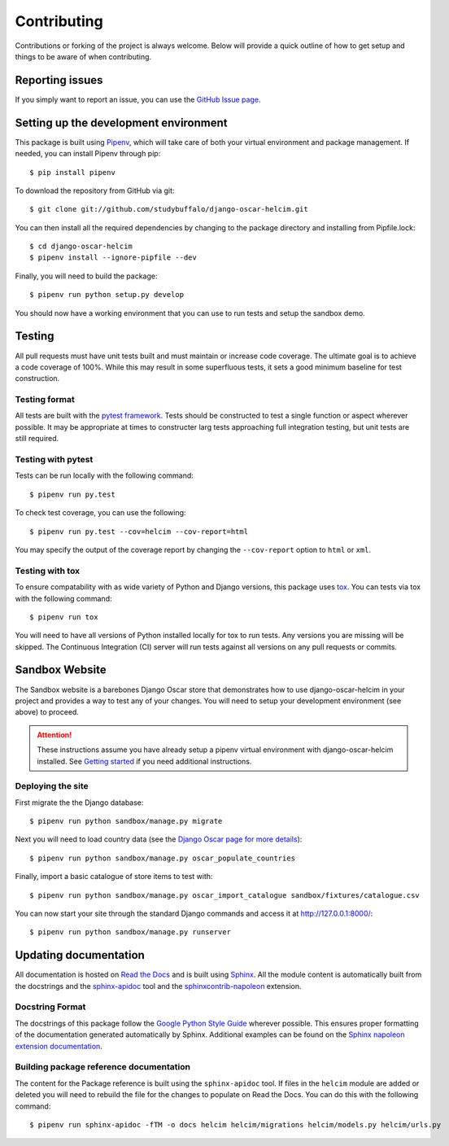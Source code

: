 ============
Contributing
============

Contributions or forking of the project is always welcome. Below will
provide a quick outline of how to get setup and things to be aware of
when contributing.

----------------
Reporting issues
----------------

If you simply want to report an issue, you can use the
`GitHub Issue page`_.

.. _GitHub Issue page: https://github.com/studybuffalo/django-oscar-helcim/issues

--------------------------------------
Setting up the development environment
--------------------------------------

This package is built using Pipenv_, which will take care of both
your virtual environment and package management. If needed, you can
install Pipenv through pip::

    $ pip install pipenv

.. _Pipenv: https://pipenv.readthedocs.io/en/latest/

To download the repository from GitHub via git::

    $ git clone git://github.com/studybuffalo/django-oscar-helcim.git

You can then install all the required dependencies by changing to the
package directory and installing from Pipfile.lock::

    $ cd django-oscar-helcim
    $ pipenv install --ignore-pipfile --dev

Finally, you will need to build the package::

    $ pipenv run python setup.py develop

You should now have a working environment that you can use to run tests
and setup the sandbox demo.

-------
Testing
-------

All pull requests must have unit tests built and must maintain
or increase code coverage. The ultimate goal is to achieve a code
coverage of 100%. While this may result in some superfluous tests,
it sets a good minimum baseline for test construction.

Testing format
==============

All tests are built with the `pytest framework`_. Tests should be
constructed to test a single function or aspect wherever possible. It
may be appropriate at times to constructer larg tests approaching full
integration testing, but unit tests are still required.

.. _pytest framework: https://docs.pytest.org/en/latest/

Testing with pytest
===================

Tests can be run locally with the following command::

    $ pipenv run py.test

To check test coverage, you can use the following::

    $ pipenv run py.test --cov=helcim --cov-report=html

You may specify the output of the coverage report by changing the
``--cov-report`` option to ``html`` or ``xml``.

Testing with tox
================

To ensure compatability with as wide variety of Python and Django
versions, this package uses tox_. You can tests via tox with the
following command::

    $ pipenv run tox

.. _tox: https://tox.readthedocs.io/en/latest/

You will need to have all versions of Python installed locally for
tox to run tests. Any versions you are missing will be skipped. The
Continuous Integration (CI) server will run tests against all versions
on any pull requests or commits.

---------------
Sandbox Website
---------------

The Sandbox website is a barebones Django Oscar store that demonstrates
how to use django-oscar-helcim in your project and provides a way to
test any of your changes. You will need to setup your development
environment (see above) to proceed.

.. attention::

    These instructions assume you have already setup a pipenv virtual
    environment with django-oscar-helcim installed. See `Getting started`_ if
    you need additional instructions.

    .. _Getting started: https://django-oscar-helcim.readthedocs.io/en/latest/installation.html#install-django-oscar-helcim-and-its-dependencies

Deploying the site
==================

First migrate the the Django database::

    $ pipenv run python sandbox/manage.py migrate

Next you will need to load country data (see the `Django Oscar page for
more details`_)::

    $ pipenv run python sandbox/manage.py oscar_populate_countries

.. _Django Oscar page for more details: https://django-oscar.readthedocs.io/en/latest/internals/getting_started.html#initial-data

Finally, import a basic catalogue of store items to test with::

    $ pipenv run python sandbox/manage.py oscar_import_catalogue sandbox/fixtures/catalogue.csv

You can now start your site through the standard Django commands and
access it at http://127.0.0.1:8000/::

    $ pipenv run python sandbox/manage.py runserver

----------------------
Updating documentation
----------------------

All documentation is hosted on `Read the Docs`_ and is built using
Sphinx_. All the module content is automatically built from the
docstrings and the `sphinx-apidoc`_ tool and the
`sphinxcontrib-napoleon`_ extension.

.. _Read the Docs: https://readthedocs.org/
.. _Sphinx: http://www.sphinx-doc.org/en/master/
.. _sphinx-apidoc: http://www.sphinx-doc.org/en/stable/man/sphinx-apidoc.html
.. _sphinxcontrib-napoleon: https://sphinxcontrib-napoleon.readthedocs.io/en/latest/

Docstring Format
================

The docstrings of this package follow the `Google Python Style Guide`_
wherever possible. This ensures proper formatting of the documentation
generated automatically by Sphinx. Additional examples can be found on
the `Sphinx napoleon extension documentation`_.

.. _Google Python Style Guide: https://github.com/google/styleguide/blob/gh-pages/pyguide.md
.. _Sphinx napoleon extension documentation: https://sphinxcontrib-napoleon.readthedocs.io/en/latest/

Building package reference documentation
========================================

The content for the Package reference is built using the
``sphinx-apidoc`` tool. If files in the ``helcim`` module are added or
deleted you will need to rebuild the file for the changes to populate
on Read the Docs. You can do this with the following command::

    $ pipenv run sphinx-apidoc -fTM -o docs helcim helcim/migrations helcim/models.py helcim/urls.py
